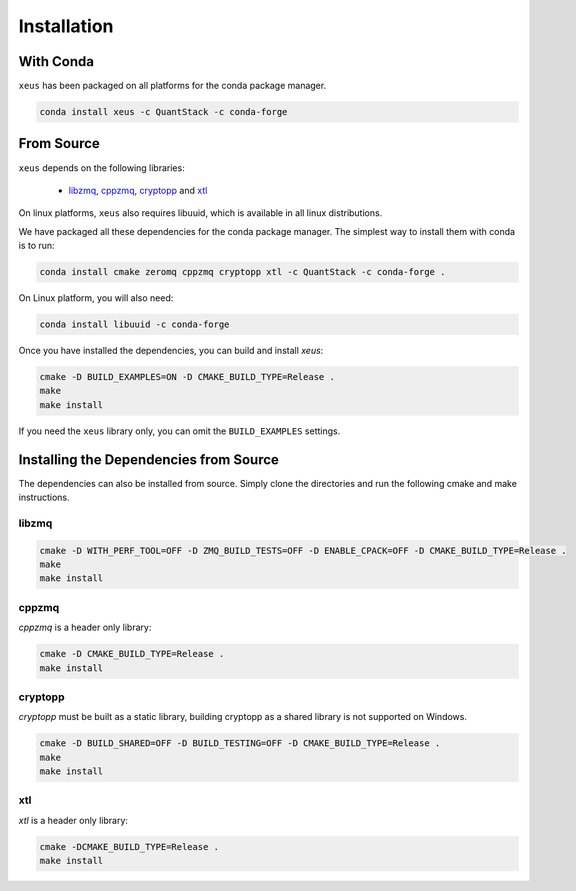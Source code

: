 .. Copyright (c) 2016, Johan Mabille and Sylvain Corlay

   Distributed under the terms of the BSD 3-Clause License.

   The full license is in the file LICENSE, distributed with this software.

Installation
============

With Conda
----------

``xeus`` has been packaged on all platforms for the conda package manager.

.. code::

    conda install xeus -c QuantStack -c conda-forge

From Source
-----------

``xeus`` depends on the following libraries:

 - libzmq_, cppzmq_, cryptopp_ and xtl_

On linux platforms, ``xeus`` also requires libuuid, which is available in all linux distributions.

We have packaged all these dependencies for the conda package manager. The simplest way to install them with conda is to run:

.. code::

    conda install cmake zeromq cppzmq cryptopp xtl -c QuantStack -c conda-forge .

On Linux platform, you will also need:

.. code::

    conda install libuuid -c conda-forge

Once you have installed the dependencies, you can build and install `xeus`:

.. code::

    cmake -D BUILD_EXAMPLES=ON -D CMAKE_BUILD_TYPE=Release .
    make
    make install

If you need the ``xeus`` library only, you can omit the ``BUILD_EXAMPLES`` settings.

Installing the Dependencies from Source
---------------------------------------

The dependencies can also be installed from source. Simply clone the directories and run the following cmake and make instructions.

libzmq
~~~~~~

.. code::

    cmake -D WITH_PERF_TOOL=OFF -D ZMQ_BUILD_TESTS=OFF -D ENABLE_CPACK=OFF -D CMAKE_BUILD_TYPE=Release .
    make
    make install

cppzmq
~~~~~~

`cppzmq` is a header only library:

.. code::

    cmake -D CMAKE_BUILD_TYPE=Release .
    make install

cryptopp
~~~~~~~~~

`cryptopp` must be built as a static library, building cryptopp as a shared library is not supported on Windows.

.. code::

    cmake -D BUILD_SHARED=OFF -D BUILD_TESTING=OFF -D CMAKE_BUILD_TYPE=Release .
    make
    make install

xtl
~~~

`xtl` is a header only library:

.. code::

    cmake -DCMAKE_BUILD_TYPE=Release .
    make install

.. _libzmq: https://github.com/zeromq/libzmq
.. _cppzmq: https://github.com/zeromq/cppzmq
.. _cryptopp: https://github.com/weidai11/cryptopp
.. _xtl: https://github.com/QuantStack/xtl

